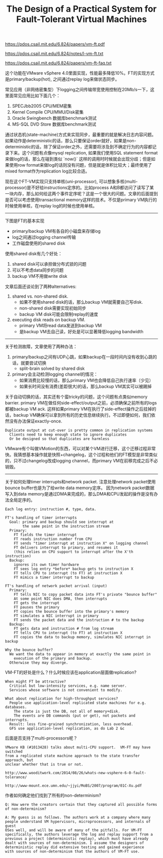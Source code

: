 #+title: The Design of a Practical System for Fault-Tolerant Virtual Machines

https://pdos.csail.mit.edu/6.824/papers/vm-ft.pdf

https://pdos.csail.mit.edu/6.824/notes/l-vm-ft.txt

https://pdos.csail.mit.edu/6.824/papers/vm-ft-faq.txt

这个功能在VMware vSphere 4.0里面实现，性能最多降低10%。FT的实现方式是primary/backup(hot), 之间通过replay log来做状态同步。

常见应用（非网络密集型）下logging之间传输带宽使用控制在20Mb/s一下，这里面常见应用比如下面几个：
1. SPECJbb2005 CPU/MEM密集
2. Kernel Compile CPU/MMU/Disk密集
3. Oracle Swingbench 数据库benchmark测试
4. MS-SQL DVD Store 数据库benchmark测试

通过状态机(state-machine)方式来实现同步，最重要的就是解决日志内容问题。如果动作是deterministic的话，那么只要保证order就好，如果是non-deterministic的话，除了保证order之外，还需要将涉及到不确定行为的内容都记录下来。这个问题有点像mysql replication, 如果我们使用SQL statement format来做log的话，那么在碰到类似 `now()` 这样的调用时时候就会出现分歧；但是如果使用row format来做log的话则没有问题，但是就是体积比较大；最终使用了mixed format作为replication log比较合适。

现在这个FT-VM实现只支持单核(uni-processor), 可以想象多核(multi-processor)是不好给instructions定序的。比如process A和B都访问了读写了某一块内存，那么如何给这两个事件定序呢？这是一个很大的问题。文章的后面提到是否可以考虑使用transactional memory这样的技术。不仅是primary VM执行的时候使用单核，在replay log的时候也使用单核。

----------

下图是FT的基本实现

[[../images/vm-ft-logging-buffers-channel.png]]

- primary/backup VM有各自的小磁盘来存储log
- log之间通过logging channel传输
- 工作磁盘使用的shared disk

使用shared disk有几个好处：
1. shared disk可以承担做分布式锁的问题
2. 可以不考虑data同步的问题
3. backup VM不用做write disk

文章后面还谈论到了两种alternatives:
1. shared vs. non-shared disk.
  - 如果不使用shared disk的话，那么backup VM就需要自己写disk.
  - non-shared disk需要实现初始同步
  - backup VM disk可能会限制replay的速度
2. executing disk reads on backup VM.
  - primary VM将read data发送到backup VM
  - 是backup VM去自己读，好处是可以显著降低logging bandwidth

----------

关于检测故障，文章使用了两种办法：
1. primary/backup之间有UDP心跳，如果backup在一段时间内没有收到心跳的话，就要尝试切换
  - split-brain solved by shared disk
2. primary会主动检测logging channel的情况：
  - 如果消费比较慢的话，那么primary VM也会降低自己执行速率（少见）
  - 如果长时间没有消费(差距很大)的话，那么backup VM其实可以被踢掉

关于自动切换的话，其实还有个蛮tricky的问题，这个问题有点类似memory barrier. primary VM在做任何side-effect/output之前，必须确保之前所有的logs都被backup VM ack. 这样如果primary VM在执行了side-effect操作之后挂掉的话，backup VM确保可以拿到所有的历史信息继续执行。不过即便如何，我们依然没有办法保证exactly-once.

#+BEGIN_EXAMPLE
Duplicate output at cut-over is pretty common in replication systems
  Clients need to keep enough state to ignore duplicates
  Or be designed so that duplicates are harmless
#+END_EXAMPLE


VMware有个叫做VMotion的东西，可以对某个VM进行迁移，这个迁移过程非常快。我猜想基本操作就是快照+changelog，这个过程和他们的FT模型是非常类似的，只不过changelog改成logging channel，而primary VM在前移完成之后不必销毁。

----------

关于如何处理timer interrupts和network packet. 注意处理network packet使用bounce buffer也是为了给write data memory定序。
因为network packet数据写入到data memory是通过DMA来完成的，那么DMA和CPU发起的操作是没有办法全局定序的。

#+BEGIN_EXAMPLE
Each log entry: instruction #, type, data.

FT's handling of timer interrupts
  Goal: primary and backup should see interrupt at
        the same point in the instruction stream
  Primary:
    FT fields the timer interrupt
    FT reads instruction number from CPU
    FT sends "timer interrupt at instruction X" on logging channel
    FT delivers interrupt to primary, and resumes it
    (this relies on CPU support to interrupt after the X'th instruction)
  Backup:
    ignores its own timer hardware
    FT sees log entry *before* backup gets to instruction X
    FT tells CPU to interrupt (to FT) at instruction X
    FT mimics a timer interrupt to backup

FT's handling of network packet arrival (input)
  Primary:
    FT tells NIC to copy packet data into FT's private "bounce buffer"
    At some point NIC does DMA, then interrupts
    FT gets the interrupt
    FT pauses the primary
    FT copies the bounce buffer into the primary's memory
    FT simulates a NIC interrupt in primary
    FT sends the packet data and the instruction # to the backup
  Backup:
    FT gets data and instruction # from log stream
    FT tells CPU to interrupt (to FT) at instruction X
    FT copies the data to backup memory, simulates NIC interrupt in backup

Why the bounce buffer?
  We want the data to appear in memory at exactly the same point in
    execution of the primary and backup.
  Otherwise they may diverge.
#+END_EXAMPLE

VM-FT的好处是什么？什么时候应该在application层面做replication?

#+BEGIN_EXAMPLE
When might FT be attractive?
  Critical but low-intensity services, e.g. name server.
  Services whose software is not convenient to modify.

What about replication for high-throughput services?
  People use application-level replicated state machines for e.g. databases.
    The state is just the DB, not all of memory+disk.
    The events are DB commands (put or get), not packets and interrupts.
  Result: less fine-grained synchronization, less overhead.
  GFS use application-level replication, as do Lab 2 &c
#+END_EXAMPLE


后面是否支持了multi-processors呢？

#+BEGIN_EXAMPLE
VMware KB (#1013428) talks about multi-CPU support.  VM-FT may have switched
from a replicated state machine approach to the state transfer approach, but
unclear whether that is true or not.

http://www.wooditwork.com/2014/08/26/whats-new-vsphere-6-0-fault-tolerance/

http://www-mount.ece.umn.edu/~jjyi/MoBS/2007/program/01C-Xu.pdf
#+END_EXAMPLE

作者如何确定他们找到了所有的non-determinism?

#+BEGIN_EXAMPLE
Q: How were the creators certain that they captured all possible forms
of non-determinism?

A: My guess is as follows. The authors work at a company where many
people understand VM hypervisors, microprocessors, and internals of guest
OSes well, and will be aware of many of the pitfalls. For VM-FT
specifically, the authors leverage the log and replay support from a
previous a project (deterministic replay), which must have already
dealt with sources of non-determinism. I assume the designers of
deterministic replay did extensive testing and gained experience
with sources of non-determinism that the authors of VM-FT use.
#+END_EXAMPLE